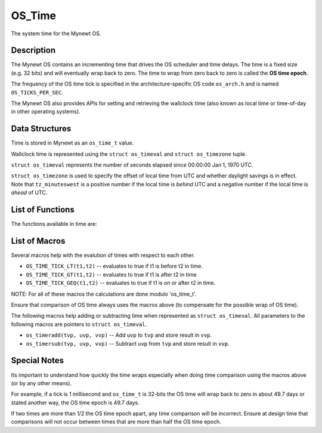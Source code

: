 OS\_Time
========

The system time for the Mynewt OS.

Description
-----------

The Mynewt OS contains an incrementing time that drives the OS scheduler
and time delays. The time is a fixed size (e.g. 32 bits) and will
eventually wrap back to zero. The time to wrap from zero back to zero is
called the **OS time epoch**.

The frequency of the OS time tick is specified in the
architecture-specific OS code ``os_arch.h`` and is named
``OS_TICKS_PER_SEC``.

The Mynewt OS also provides APIs for setting and retrieving the
wallclock time (also known as local time or time-of-day in other
operating systems).

Data Structures
---------------

Time is stored in Mynewt as an ``os_time_t`` value.

Wallclock time is represented using the ``struct os_timeval`` and
``struct os_timezone`` tuple.

``struct os_timeval`` represents the number of seconds elapsed since
00:00:00 Jan 1, 1970 UTC.

.. raw:: html

   <pre>
   struct os_timeval {
       int64_t tv_sec;  /* seconds since Jan 1 1970 UTC */
       int32_t tv_usec; /* fractional seconds */
   };

   struct os_timeval tv = { 1457400000, 0 };  /* 01:20:00 Mar 8 2016 UTC */
   </pre>

``struct os_timezone`` is used to specify the offset of local time from
UTC and whether daylight savings is in effect. Note that
``tz_minuteswest`` is a positive number if the local time is *behind*
UTC and a negative number if the local time is *ahead* of UTC.

.. raw:: html

   <pre>
   struct os_timezone {
       int16_t tz_minuteswest;
       int16_t tz_dsttime;
   };

   /* Pacific Standard Time is 08:00 hours west of UTC */
   struct os_timezone PST = { 480, 0 };
   struct os_timezone PDT = { 480, 1 };

   /* Indian Standard Time is 05:30 hours east of UTC */
   struct os_timezone IST = { -330, 0 };
   </pre>

List of Functions
-----------------

The functions available in time are:

+--------------+----------------+
| **Function** | **Description* |
|              | *              |
+==============+================+
| `os\_time\_a | Increments the |
| dvance <os_t | OS time tick   |
| ime_advance. | for the        |
| md>`__       | system.        |
+--------------+----------------+
| `os\_time\_d | Put the        |
| elay <os_tim | current task   |
| e_delay.html>` | to sleep for   |
| __           | the given      |
|              | number of      |
|              | ticks.         |
+--------------+----------------+
| `os\_time\_g | Get the        |
| et <os_time_ | current value  |
| get.html>`__   | of OS time.    |
+--------------+----------------+
| `os\_time\_m | Converts       |
| s\_to\_ticks | milliseconds   |
|  <os_time_ms | to os ticks.   |
| _to_ticks.md |                |
| >`__         |                |
+--------------+----------------+
| `os\_get\_up | Gets the time  |
| time\_usec < | duration since |
| os_get_uptim | boot.          |
| e_usec.html>`_ |                |
| _            |                |
+--------------+----------------+
| `os\_gettime | Populate the   |
| ofday <os_ge | given timeval  |
| ttimeofday.m | and timezone   |
| d>`__        | structs with   |
|              | current time   |
|              | data.          |
+--------------+----------------+
| `os\_settime | Set the        |
| ofday <os_se | current time   |
| ttimeofday.m | of day to the  |
| d>`__        | given time     |
|              | structs.       |
+--------------+----------------+

List of Macros
--------------

Several macros help with the evalution of times with respect to each
other.

-  ``OS_TIME_TICK_LT(t1,t2)`` -- evaluates to true if t1 is before t2 in
   time.
-  ``OS_TIME_TICK_GT(t1,t2)`` -- evaluates to true if t1 is after t2 in
   time
-  ``OS_TIME_TICK_GEQ(t1,t2)`` -- evaluates to true if t1 is on or after
   t2 in time.

NOTE: For all of these macros the calculations are done modulo
'os\_time\_t'.

Ensure that comparison of OS time always uses the macros above (to
compensate for the possible wrap of OS time).

The following macros help adding or subtracting time when represented as
``struct os_timeval``. All parameters to the following macros are
pointers to ``struct os_timeval``.

-  ``os_timeradd(tvp, uvp, vvp)`` -- Add ``uvp`` to ``tvp`` and store
   result in ``vvp``.
-  ``os_timersub(tvp, uvp, vvp)`` -- Subtract ``uvp`` from ``tvp`` and
   store result in ``vvp``.

Special Notes
-------------

Its important to understand how quickly the time wraps especially when
doing time comparison using the macros above (or by any other means).

For example, if a tick is 1 millisecond and ``os_time_t`` is 32-bits the
OS time will wrap back to zero in about 49.7 days or stated another way,
the OS time epoch is 49.7 days.

If two times are more than 1/2 the OS time epoch apart, any time
comparison will be incorrect. Ensure at design time that comparisons
will not occur between times that are more than half the OS time epoch.

